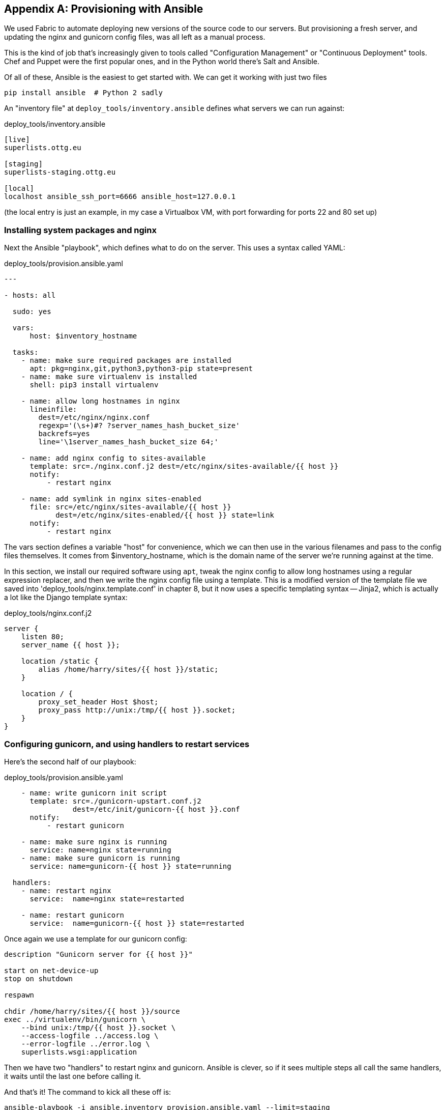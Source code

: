 [[appendix3]]
[appendix]
Provisioning with Ansible
-------------------------

We used Fabric to automate deploying new versions of the source code to our
servers.  But provisioning a fresh server, and updating the nginx and gunicorn
config files, was all left as a manual process.

This is the kind of job that's increasingly given to tools called
"Configuration Management" or "Continuous Deployment" tools.  Chef and Puppet
were the first popular ones, and in the Python world there's Salt and Ansible.

Of all of these, Ansible is the easiest to get started with.  We
can get it working with just two files

    pip install ansible  # Python 2 sadly


An "inventory file" at `deploy_tools/inventory.ansible` defines what servers we
can run against:

[role="sourcecode"]
.deploy_tools/inventory.ansible
[source,ini]
----
[live]
superlists.ottg.eu

[staging]
superlists-staging.ottg.eu

[local]
localhost ansible_ssh_port=6666 ansible_host=127.0.0.1
----

(the local entry is just an example, in my case a Virtualbox VM, with port
forwarding for ports 22 and 80 set up)


Installing system packages and nginx
~~~~~~~~~~~~~~~~~~~~~~~~~~~~~~~~~~~~

Next the Ansible "playbook", which defines what to do on the server.  This
uses a syntax called YAML:

[role="sourcecode"]
.deploy_tools/provision.ansible.yaml
[source,yaml]
----
---

- hosts: all

  sudo: yes

  vars: 
      host: $inventory_hostname

  tasks:
    - name: make sure required packages are installed
      apt: pkg=nginx,git,python3,python3-pip state=present
    - name: make sure virtualenv is installed
      shell: pip3 install virtualenv

    - name: allow long hostnames in nginx
      lineinfile: 
        dest=/etc/nginx/nginx.conf 
        regexp='(\s+)#? ?server_names_hash_bucket_size' 
        backrefs=yes
        line='\1server_names_hash_bucket_size 64;'

    - name: add nginx config to sites-available
      template: src=./nginx.conf.j2 dest=/etc/nginx/sites-available/{{ host }}
      notify:
          - restart nginx

    - name: add symlink in nginx sites-enabled
      file: src=/etc/nginx/sites-available/{{ host }} 
            dest=/etc/nginx/sites-enabled/{{ host }} state=link
      notify:
          - restart nginx
----

The vars section defines a variable "host" for convenience, which we can then
use in the various filenames and pass to the config files themselves.  It comes
from $inventory_hostname, which is the domain name of the server we're running
against at the time.


In this section, we install our required software using `apt`, tweak the nginx
config to allow long hostnames using a regular expression replacer, and then
we write the nginx config file using a template.  This is a modified version
of the template file we saved into 'deploy_tools/nginx.template.conf' in
chapter 8, but it now uses a specific templating syntax -- Jinja2, which is 
actually a lot like the Django template syntax:

.deploy_tools/nginx.conf.j2
----
server {
    listen 80;
    server_name {{ host }};

    location /static {
        alias /home/harry/sites/{{ host }}/static;
    }

    location / {
        proxy_set_header Host $host;
        proxy_pass http://unix:/tmp/{{ host }}.socket;
    }
}
----


Configuring gunicorn, and using handlers to restart services
~~~~~~~~~~~~~~~~~~~~~~~~~~~~~~~~~~~~~~~~~~~~~~~~~~~~~~~~~~~~


Here's the second half of our playbook:


[source,yaml]
.deploy_tools/provision.ansible.yaml
----
    - name: write gunicorn init script
      template: src=./gunicorn-upstart.conf.j2 
                dest=/etc/init/gunicorn-{{ host }}.conf
      notify:
          - restart gunicorn

    - name: make sure nginx is running
      service: name=nginx state=running
    - name: make sure gunicorn is running
      service: name=gunicorn-{{ host }} state=running

  handlers:
    - name: restart nginx
      service:  name=nginx state=restarted

    - name: restart gunicorn
      service:  name=gunicorn-{{ host }} state=restarted
----

Once again we use a template for our gunicorn config:

----
description "Gunicorn server for {{ host }}"

start on net-device-up
stop on shutdown

respawn

chdir /home/harry/sites/{{ host }}/source
exec ../virtualenv/bin/gunicorn \
    --bind unix:/tmp/{{ host }}.socket \
    --access-logfile ../access.log \
    --error-logfile ../error.log \
    superlists.wsgi:application
----

Then we have two "handlers" to restart nginx and gunicorn.  Ansible is
clever, so if it sees multiple steps all call the same handlers, it 
waits until the last one before calling it.


And that's it!  The command to kick all these off is:

----
ansible-playbook -i ansible.inventory provision.ansible.yaml --limit=staging
----

Lots more info in the http://www.ansibleworks.com/docs/[Ansible docs].


What to do next
~~~~~~~~~~~~~~~

I've just given a little taster of what's possible with Ansible.  But the more
you automated about your deployments, the more confidence you will have in 
them.  Here's a few more things to look into:

Move deployment out of fabric and into Ansible
^^^^^^^^^^^^^^^^^^^^^^^^^^^^^^^^^^^^^^^^^^^^^^

We've seen that Ansible can help with some aspects of provisioning, but it can
also do pretty much all of our deployment for us.  See if you can extend the
playbook to do everything that we currently do in our fabric deploy script,
including notifying the restarts as required.


Use Vagrant to spin up a local VM 
^^^^^^^^^^^^^^^^^^^^^^^^^^^^^^^^^

Running tests against the staging site gives us the ultimate confidence that
things are going to work when we go live, but we can also use a VM on our
local machine.

Download Vagrant and Virtualbox, and see if you can get Vagrant to build a
dev server on your own PC, using our Ansible playbook to deploy code to it.
Re-wire the FT runner to be able to test against the local VM.

Having a Vagrant config file is particularly helpful when working
in a team -- it helps new developers to spin up servers that look exactly
like yours.


